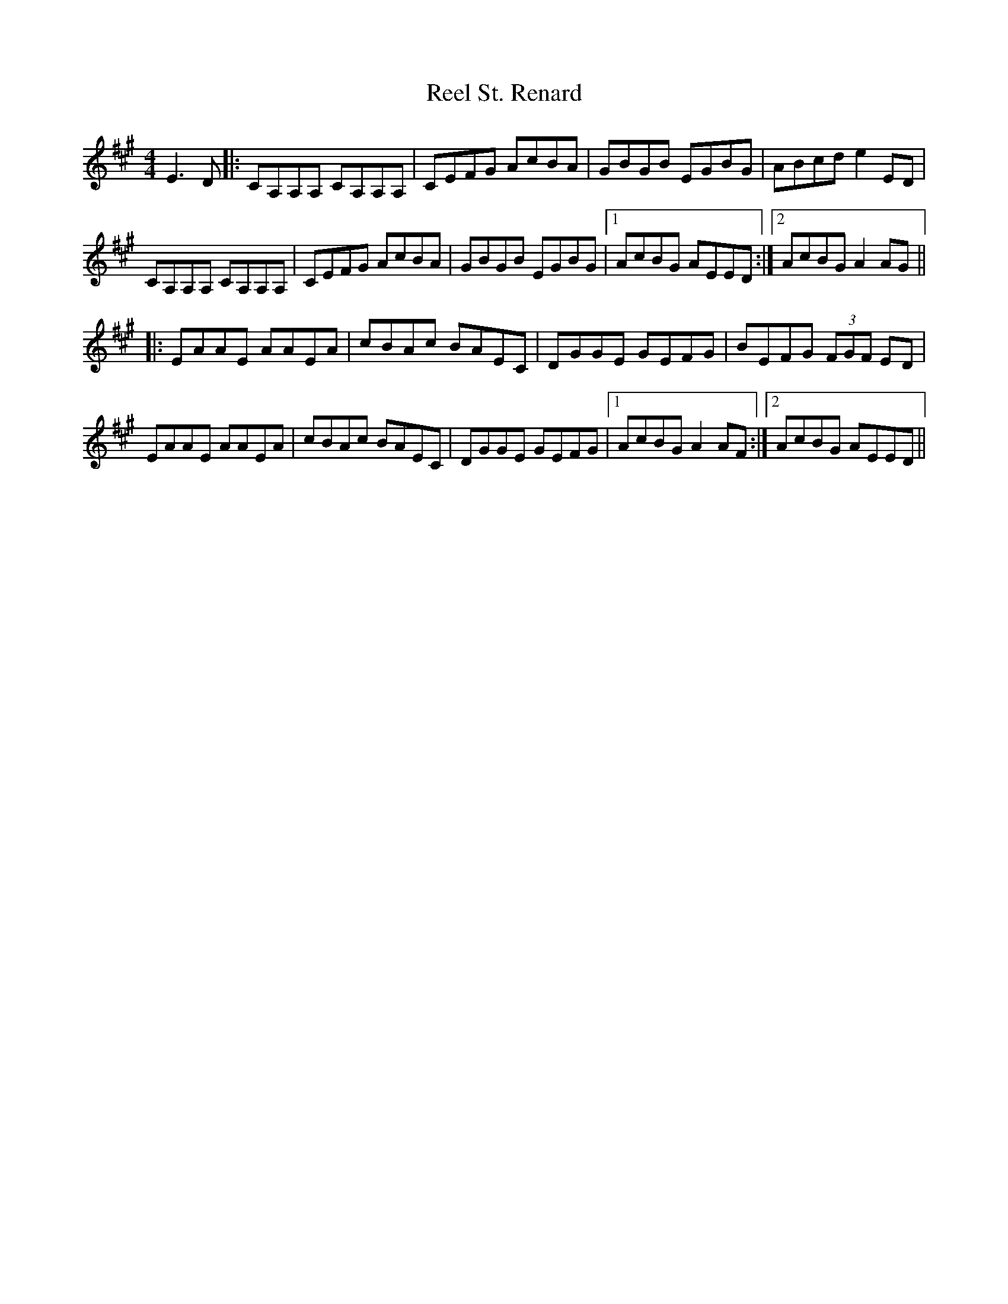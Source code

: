 X: 34227
T: Reel St. Renard
R: reel
M: 4/4
K: Amajor
E3D|:CA,A,A, CA,A,A,|CEFG AcBA|GBGB EGBG|ABcd e2ED|
CA,A,A, CA,A,A,|CEFG AcBA|GBGB EGBG|1 AcBG AEED:|2 AcBG A2AG||
|:EAAE AAEA|cBAc BAEC|DGGE GEFG|BEFG (3FGF ED|
EAAE AAEA|cBAc BAEC|DGGE GEFG|1 AcBG A2AF:|2 AcBG AEED||

